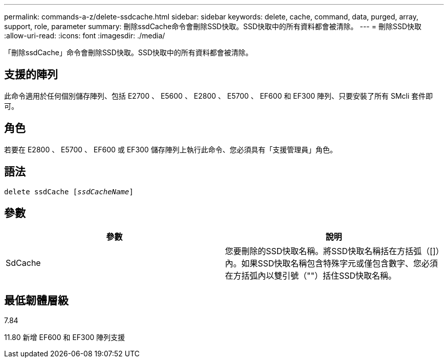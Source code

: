 ---
permalink: commands-a-z/delete-ssdcache.html 
sidebar: sidebar 
keywords: delete, cache, command, data, purged, array, support, role, parameter 
summary: 刪除ssdCache命令會刪除SSD快取。SSD快取中的所有資料都會被清除。 
---
= 刪除SSD快取
:allow-uri-read: 
:icons: font
:imagesdir: ./media/


[role="lead"]
「刪除ssdCache」命令會刪除SSD快取。SSD快取中的所有資料都會被清除。



== 支援的陣列

此命令適用於任何個別儲存陣列、包括 E2700 、 E5600 、 E2800 、 E5700 、 EF600 和 EF300 陣列、只要安裝了所有 SMcli 套件即可。



== 角色

若要在 E2800 、 E5700 、 EF600 或 EF300 儲存陣列上執行此命令、您必須具有「支援管理員」角色。



== 語法

[listing, subs="+macros"]
----
pass:quotes[delete ssdCache [_ssdCacheName_]]
----


== 參數

[cols="2*"]
|===
| 參數 | 說明 


 a| 
SdCache
 a| 
您要刪除的SSD快取名稱。將SSD快取名稱括在方括弧（[]）內。如果SSD快取名稱包含特殊字元或僅包含數字、您必須在方括弧內以雙引號（""）括住SSD快取名稱。

|===


== 最低韌體層級

7.84

11.80 新增 EF600 和 EF300 陣列支援
